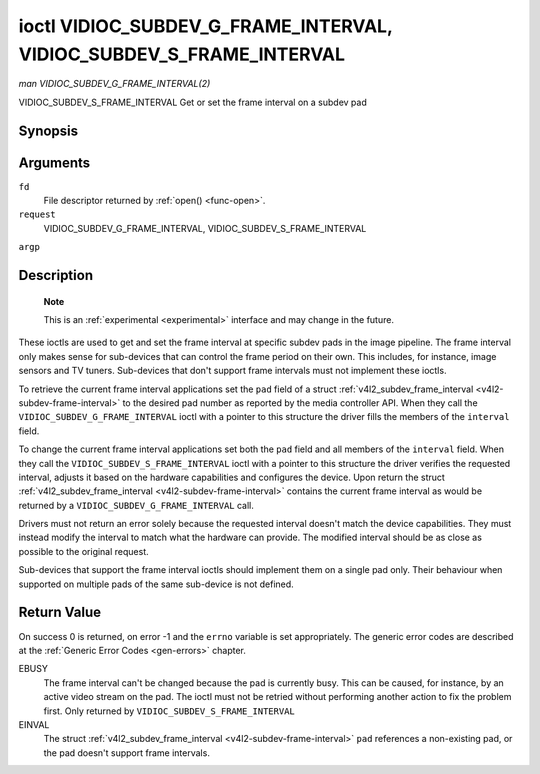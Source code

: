 .. -*- coding: utf-8; mode: rst -*-

.. _vidioc-subdev-g-frame-interval:

====================================================================
ioctl VIDIOC_SUBDEV_G_FRAME_INTERVAL, VIDIOC_SUBDEV_S_FRAME_INTERVAL
====================================================================

*man VIDIOC_SUBDEV_G_FRAME_INTERVAL(2)*

VIDIOC_SUBDEV_S_FRAME_INTERVAL
Get or set the frame interval on a subdev pad


Synopsis
========

.. c:function:: int ioctl( int fd, int request, struct v4l2_subdev_frame_interval *argp )

Arguments
=========

``fd``
    File descriptor returned by :ref:`open() <func-open>`.

``request``
    VIDIOC_SUBDEV_G_FRAME_INTERVAL,
    VIDIOC_SUBDEV_S_FRAME_INTERVAL

``argp``


Description
===========

    **Note**

    This is an :ref:`experimental <experimental>` interface and may
    change in the future.

These ioctls are used to get and set the frame interval at specific
subdev pads in the image pipeline. The frame interval only makes sense
for sub-devices that can control the frame period on their own. This
includes, for instance, image sensors and TV tuners. Sub-devices that
don't support frame intervals must not implement these ioctls.

To retrieve the current frame interval applications set the ``pad``
field of a struct
:ref:`v4l2_subdev_frame_interval <v4l2-subdev-frame-interval>` to
the desired pad number as reported by the media controller API. When
they call the ``VIDIOC_SUBDEV_G_FRAME_INTERVAL`` ioctl with a pointer to
this structure the driver fills the members of the ``interval`` field.

To change the current frame interval applications set both the ``pad``
field and all members of the ``interval`` field. When they call the
``VIDIOC_SUBDEV_S_FRAME_INTERVAL`` ioctl with a pointer to this
structure the driver verifies the requested interval, adjusts it based
on the hardware capabilities and configures the device. Upon return the
struct
:ref:`v4l2_subdev_frame_interval <v4l2-subdev-frame-interval>`
contains the current frame interval as would be returned by a
``VIDIOC_SUBDEV_G_FRAME_INTERVAL`` call.

Drivers must not return an error solely because the requested interval
doesn't match the device capabilities. They must instead modify the
interval to match what the hardware can provide. The modified interval
should be as close as possible to the original request.

Sub-devices that support the frame interval ioctls should implement them
on a single pad only. Their behaviour when supported on multiple pads of
the same sub-device is not defined.


.. _v4l2-subdev-frame-interval:

.. flat-table:: struct v4l2_subdev_frame_interval
    :header-rows:  0
    :stub-columns: 0
    :widths:       1 1 2


    -  .. row 1

       -  __u32

       -  ``pad``

       -  Pad number as reported by the media controller API.

    -  .. row 2

       -  struct :ref:`v4l2_fract <v4l2-fract>`

       -  ``interval``

       -  Period, in seconds, between consecutive video frames.

    -  .. row 3

       -  __u32

       -  ``reserved``\ [9]

       -  Reserved for future extensions. Applications and drivers must set
          the array to zero.



Return Value
============

On success 0 is returned, on error -1 and the ``errno`` variable is set
appropriately. The generic error codes are described at the
:ref:`Generic Error Codes <gen-errors>` chapter.

EBUSY
    The frame interval can't be changed because the pad is currently
    busy. This can be caused, for instance, by an active video stream on
    the pad. The ioctl must not be retried without performing another
    action to fix the problem first. Only returned by
    ``VIDIOC_SUBDEV_S_FRAME_INTERVAL``

EINVAL
    The struct
    :ref:`v4l2_subdev_frame_interval <v4l2-subdev-frame-interval>`
    ``pad`` references a non-existing pad, or the pad doesn't support
    frame intervals.


.. ------------------------------------------------------------------------------
.. This file was automatically converted from DocBook-XML with the dbxml
.. library (https://github.com/return42/sphkerneldoc). The origin XML comes
.. from the linux kernel, refer to:
..
.. * https://github.com/torvalds/linux/tree/master/Documentation/DocBook
.. ------------------------------------------------------------------------------

